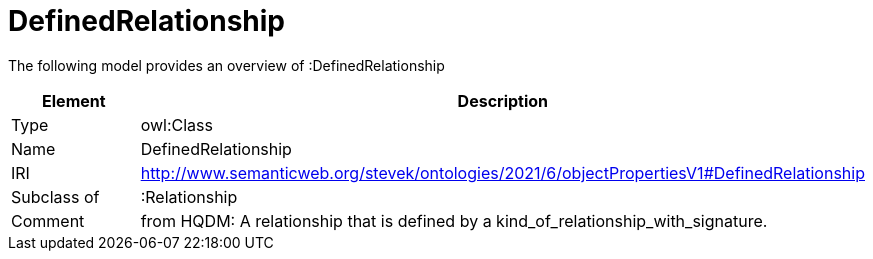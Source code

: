 // This file was created automatically by title Untitled No version .
// DO NOT EDIT!

= DefinedRelationship

//Include information from owl files

The following model provides an overview of :DefinedRelationship

|===
|Element |Description

|Type
|owl:Class

|Name
|DefinedRelationship

|IRI
|http://www.semanticweb.org/stevek/ontologies/2021/6/objectPropertiesV1#DefinedRelationship

|Subclass of
|:Relationship

|Comment
|from HQDM: A relationship that is defined by a kind_of_relationship_with_signature.

|===